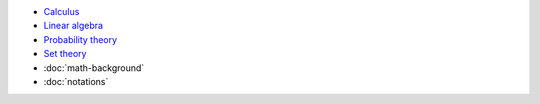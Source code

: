 .. title: Math
.. slug: index
.. date: 2016-06-22 00:34:28 UTC
.. tags: 
.. category: 
.. link: 
.. description: 
.. type: text
.. author: Illarion Khlestov

* `Calculus <calculus>`__
* `Linear algebra <linear-algebra>`__
* `Probability theory <probability-theory>`__
* `Set theory <set-theory>`__
* :doc:`math-background`
* :doc:`notations`
